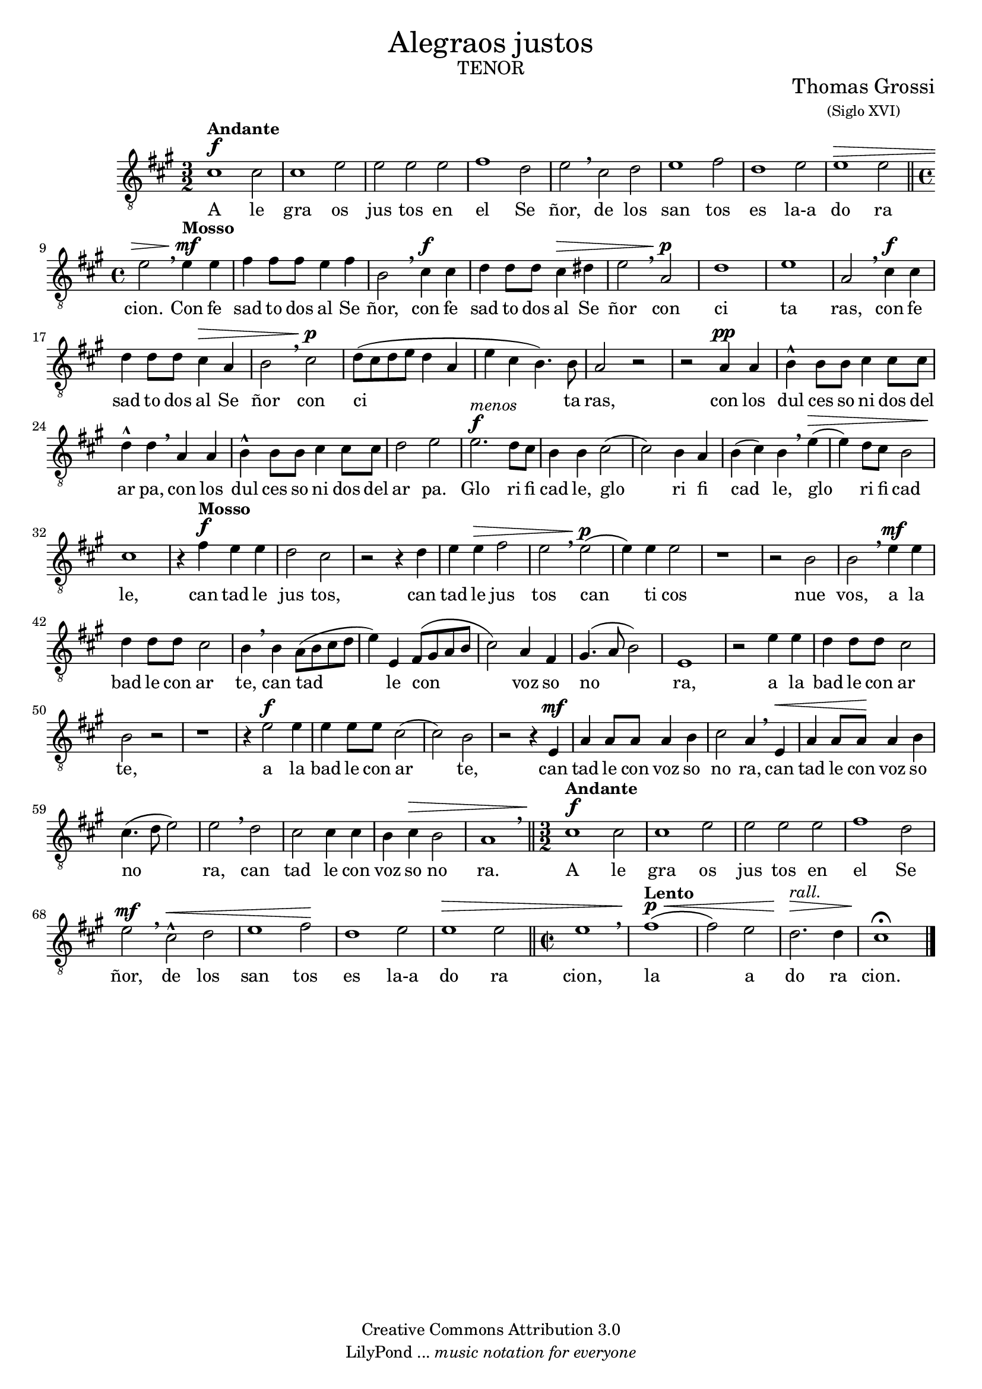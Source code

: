 % Created on Mon Aug 29 16:03:40 CST 2011
% by serach.sam@

\version "2.23.2"

#(set-global-staff-size 18)

\markup { \fill-line { \center-column { \fontsize #5 "Alegraos justos" \fontsize #3 \caps "tenor" } } }

\markup { \fill-line { " " \center-column { \fontsize #2 "Thomas Grossi" \small "(Siglo XVI)" } } }

\header {
 	copyright = "Creative Commons Attribution 3.0" 
 	tagline = \markup { \with-url "http://lilypond.org/web/" { LilyPond ... \italic { music notation for everyone } } }
 	breakbefore = ##t
}
	
tenor = \relative c' {
		\clef "G_8"
		\key a \major
		\time 3/2
		\dynamicUp
				
		cis1\f^\markup{\bold Andante} cis2 | cis1 e2 | e2 e e | fis1 d2 | e \breathe cis d | e1 fis2 | d1 e2 | e1\> e2 \bar "||" \time 4/4 e2 \breathe e4\mf^\markup{\bold Mosso} e | fis fis8 fis e4 fis | b,2 \breathe cis4\f cis | d d8 d cis4\> dis | e2 \breathe a,\p | d1 | e1 | % primer sistema
		a,2 \breathe cis4\f cis | d d8 d cis4\> a | b2 \breathe cis\p | d8( cis d e d4 a | e' cis b4.) b8 | a2 r2 | r2 a4\pp a | b4-^ b8 b cis4 cis8 cis | d4-^ d \breathe a a | b4-^ b8 b cis4 cis8 cis | d2 e | e2.\f^\markup{\italic menos} d8 cis | b4 b cis2( | cis2) b4 a | % segundo sistema
		b4( cis) b \breathe e\>( | e) d8 cis8 b2 | cis1\! | r4 fis\f^\markup{\bold Mosso} e e | d2 cis | r2 r4 d | e4 e\> fis2 | e2 \breathe e\p( | e4) e e2 | r1 | r2 b2 | b2 \breathe e4\mf e | d d8 d cis2 | b4 \breathe b a8( b cis d | e4) e, fis8( gis a b |  cis2) a4 fis | % tercer sistema
		gis4.( a8 b2) | e,1 | r2 e'4 e | d d8 d cis2 | b2 r | r1 | r4 e2\f e4 | e e8 e cis2( | cis) b | r2 r4 e,\mf | a a8 a a4 b | cis2 a4 \breathe e\< | a4 a8 a\! a4 b | cis4.( d8 e2) | % cuarto sistema
		e2 \breathe d | cis2 cis4 cis | b4 cis\> b2 | a1 \breathe \bar "||" \time 3/2 cis1\f^\markup{\bold Andante} cis2 | cis1 e2 |  e2 e e | fis1 d2 | e2\mf \breathe cis-^\< d | e1 fis2\! | d1 e2 | e1\> e2 \bar "||" \time 2/2 e1 \breathe | fis1\p^\markup{\bold Lento}\<( | fis2) e2 | d2.^\markup{\italic rall.}\!\> d4 | cis1\fermata\! | % quinto sistema
		\bar "|."
	}
	
textot = \lyricmode { A le gra os jus tos en el Se ñor, de los san tos es la-a do ra cion. 
Con fe sad to dos al Se ñor, con fe sad to dos al Se ñor con ci ta ras, con fe sad to dos al Se ñor con ci ta ras, con los dul ces so ni dos del ar pa, con los dul ces so ni dos del ar pa. 
Glo ri fi cad le, glo ri fi cad le, glo ri fi cad le, can tad le jus tos, can tad le jus tos can ti cos nue vos, a la bad le con ar te, can tad le con voz so no ra, a la bad le con ar te, a la bad le con ar te, can tad le con voz so no ra, can tad le con voz so no ra, can tad le con voz so no ra. 
A le gra os jus tos en el Se ñor, de los san tos es la-a do ra cion, la a do ra cion. }
	
\score {
	<<
		\new Staff <<
			\new Voice = "T" { \tenor }
			\addlyrics { \textot }
		>>
	>>
	\midi {
	}
	\layout {
	}
}

\paper {
	#( set-default-paper-size "letter" )
	%system-system-spacing = #'((basic-distance . 0.1) (padding . 0))
	%ragged-last-bottom = ##f
	%ragged-bottom = ##f
}